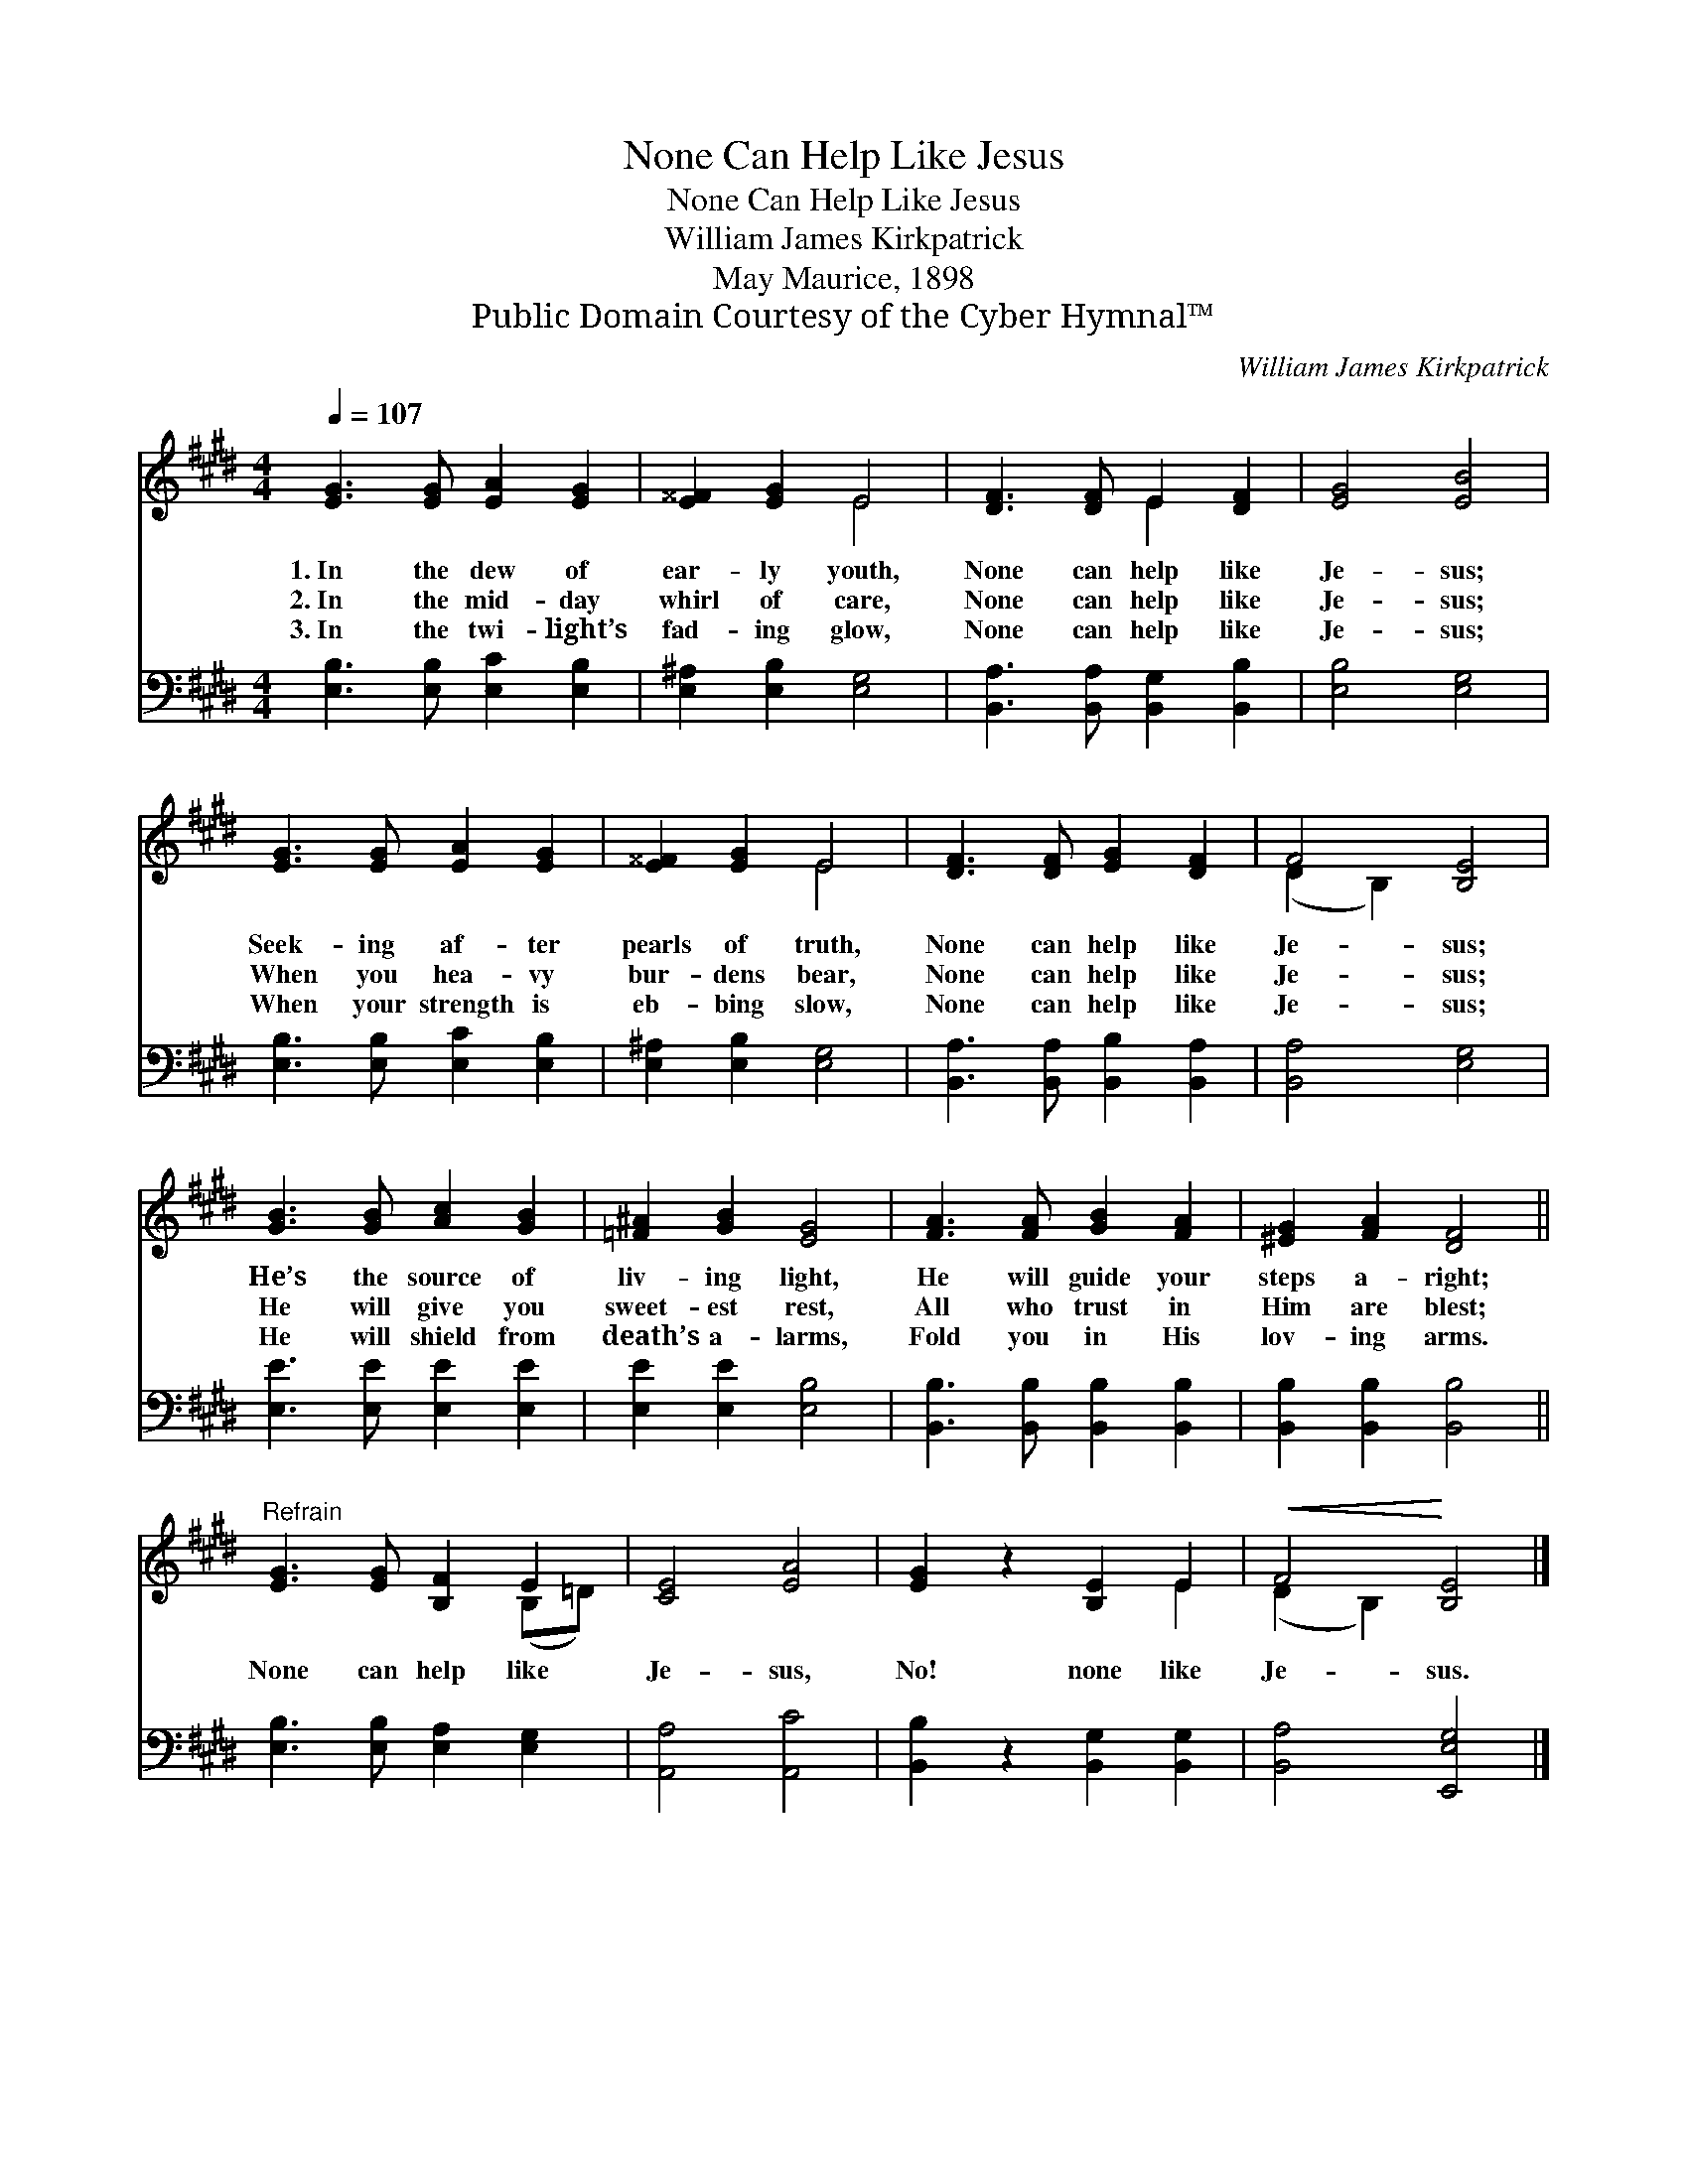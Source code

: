 X:1
T:None Can Help Like Jesus
T:None Can Help Like Jesus
T:William James Kirkpatrick
T:May Maurice, 1898
T:Public Domain Courtesy of the Cyber Hymnal™
C:William James Kirkpatrick
Z:Public Domain
Z:Courtesy of the Cyber Hymnal™
%%score ( 1 2 ) 3
L:1/8
Q:1/4=107
M:4/4
K:E
V:1 treble 
V:2 treble 
V:3 bass 
V:1
 [EG]3 [EG] [EA]2 [EG]2 | [E^^F]2 [EG]2 E4 | [DF]3 [DF] E2 [DF]2 | [EG]4 [EB]4 | %4
w: 1.~In the dew of|ear- ly youth,|None can help like|Je- sus;|
w: 2.~In the mid- day|whirl of care,|None can help like|Je- sus;|
w: 3.~In the twi- light’s|fad- ing glow,|None can help like|Je- sus;|
 [EG]3 [EG] [EA]2 [EG]2 | [E^^F]2 [EG]2 E4 | [DF]3 [DF] [EG]2 [DF]2 | F4 [B,E]4 | %8
w: Seek- ing af- ter|pearls of truth,|None can help like|Je- sus;|
w: When you hea- vy|bur- dens bear,|None can help like|Je- sus;|
w: When your strength is|eb- bing slow,|None can help like|Je- sus;|
 [GB]3 [GB] [Ac]2 [GB]2 | [=F^A]2 [GB]2 [EG]4 | [FA]3 [FA] [GB]2 [FA]2 | [^EG]2 [FA]2 [DF]4 || %12
w: He’s the source of|liv- ing light,|He will guide your|steps a- right;|
w: He will give you|sweet- est rest,|All who trust in|Him are blest;|
w: He will shield from|death’s a- larms,|Fold you in His|lov- ing arms.|
"^Refrain" [EG]3 [EG] [B,F]2 E2 | [CE]4 [EA]4 | [EG]2 z2 [B,E]2 E2 |!<(! F4!<)! [B,E]4 |] %16
w: ||||
w: None can help like|Je- sus,|No! none like|Je- sus.|
w: ||||
V:2
 x8 | x4 E4 | x4 E2 x2 | x8 | x8 | x4 E4 | x8 | (D2 B,2) x4 | x8 | x8 | x8 | x8 || x6 (B,=D) | x8 | %14
 x6 E2 | (D2 B,2) x4 |] %16
V:3
 [E,B,]3 [E,B,] [E,C]2 [E,B,]2 | [E,^A,]2 [E,B,]2 [E,G,]4 | [B,,A,]3 [B,,A,] [B,,G,]2 [B,,B,]2 | %3
 [E,B,]4 [E,G,]4 | [E,B,]3 [E,B,] [E,C]2 [E,B,]2 | [E,^A,]2 [E,B,]2 [E,G,]4 | %6
 [B,,A,]3 [B,,A,] [B,,B,]2 [B,,A,]2 | [B,,A,]4 [E,G,]4 | [E,E]3 [E,E] [E,E]2 [E,E]2 | %9
 [E,E]2 [E,E]2 [E,B,]4 | [B,,B,]3 [B,,B,] [B,,B,]2 [B,,B,]2 | [B,,B,]2 [B,,B,]2 [B,,B,]4 || %12
 [E,B,]3 [E,B,] [E,A,]2 [E,G,]2 | [A,,A,]4 [A,,C]4 | [B,,B,]2 z2 [B,,G,]2 [B,,G,]2 | %15
 [B,,A,]4 [E,,E,G,]4 |] %16

